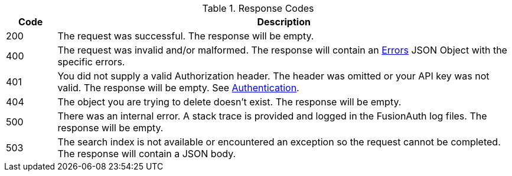 [cols="1,9"]
.Response Codes
|===
|Code |Description

// Use custom success code and message, both should be defined.
ifdef::success_code[]
|{success_code}
|{success_message}
endif::[]

ifndef::success_code[]
|200
|The request was successful. The response will be empty.
endif::[]

ifndef::no_errors[]
|400
|The request was invalid and/or malformed. The response will contain an link:/docs/v1/tech/apis/errors[Errors] JSON Object with the specific errors.
endif::[]

|401
|You did not supply a valid Authorization header. The header was omitted or your API key was not valid. The response will be empty. See link:/docs/v1/tech/apis/authentication[Authentication].

ifndef::never_missing[]
|404
|The object you are trying to delete doesn't exist. The response will be empty.
endif::[]

|500
|There was an internal error. A stack trace is provided and logged in the FusionAuth log files. The response will be empty.

ifndef::never_search_error[]
|503
|The search index is not available or encountered an exception so the request cannot be completed. The response will contain a JSON body.
endif::[]

ifdef::webhook_event[]
|504
|One or more Webhook endpoints returned an invalid response or were unreachable. Based on the transaction configuration for this event your action cannot be completed. A stack trace is provided and logged in the FusionAuth log files.
endif::[]
|===
